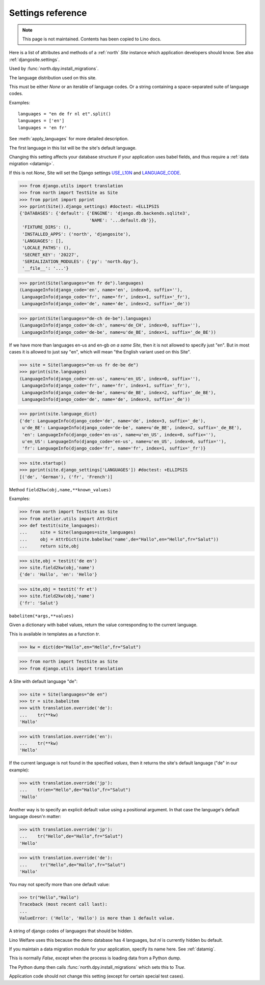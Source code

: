 .. _north.settings:

====================================
Settings reference
====================================

.. note:: This page is not maintained. Contents has been copied to Lino docs.

Here is a list of attributes and methods of a :ref:`north` `Site`
instance which application developers should know.
See also :ref:`djangosite.settings`.

.. setting:: migration_class

Used by :func:`north.dpy.install_migrations`.


.. setting:: languages

The language distribution used on this site.

This must be either `None` or an iterable of language codes.
Or a string containing a space-separated suite of language codes.

Examples::

  languages = "en de fr nl et".split()
  languages = ['en']
  languages = 'en fr'

See :meth:`apply_languages` for more detailed description.

The first language in this list will be the site's 
default language.

Changing this setting affects your database structure 
if your application uses babel fields,
and thus require a :ref:`data migration <datamig>`.

If this is not `None`, Site will set the Django settings 
`USE_L10N <http://docs.djangoproject.com/en/dev/ref/settings/#use-l10n>`_ 
and
`LANGUAGE_CODE <http://docs.djangoproject.com/en/dev/ref/settings/#language-code>`_.



>>> from django.utils import translation
>>> from north import TestSite as Site
>>> from pprint import pprint
>>> pprint(Site().django_settings) #doctest: +ELLIPSIS
{'DATABASES': {'default': {'ENGINE': 'django.db.backends.sqlite3',
                           'NAME': '...default.db'}},
 'FIXTURE_DIRS': (),
 'INSTALLED_APPS': ('north', 'djangosite'),
 'LANGUAGES': [],
 'LOCALE_PATHS': (),
 'SECRET_KEY': '20227',
 'SERIALIZATION_MODULES': {'py': 'north.dpy'},
 '__file__': '...'}

>>> pprint(Site(languages="en fr de").languages)
(LanguageInfo(django_code='en', name='en', index=0, suffix=''),
 LanguageInfo(django_code='fr', name='fr', index=1, suffix='_fr'),
 LanguageInfo(django_code='de', name='de', index=2, suffix='_de'))

>>> pprint(Site(languages="de-ch de-be").languages)
(LanguageInfo(django_code='de-ch', name=u'de_CH', index=0, suffix=''),
 LanguageInfo(django_code='de-be', name=u'de_BE', index=1, suffix='_de_BE'))

If we have more than languages en-us and en-gb *on a same Site*, 
then it is not allowed to specify just "en". 
But in most cases it is allowed to just say "en", which will 
mean "the English variant used on this Site".

>>> site = Site(languages="en-us fr de-be de")
>>> pprint(site.languages)
(LanguageInfo(django_code='en-us', name=u'en_US', index=0, suffix=''),
 LanguageInfo(django_code='fr', name='fr', index=1, suffix='_fr'),
 LanguageInfo(django_code='de-be', name=u'de_BE', index=2, suffix='_de_BE'),
 LanguageInfo(django_code='de', name='de', index=3, suffix='_de'))

>>> pprint(site.language_dict)
{'de': LanguageInfo(django_code='de', name='de', index=3, suffix='_de'),
 u'de_BE': LanguageInfo(django_code='de-be', name=u'de_BE', index=2, suffix='_de_BE'),
 'en': LanguageInfo(django_code='en-us', name=u'en_US', index=0, suffix=''),
 u'en_US': LanguageInfo(django_code='en-us', name=u'en_US', index=0, suffix=''),
 'fr': LanguageInfo(django_code='fr', name='fr', index=1, suffix='_fr')}

>>> site.startup()
>>> pprint(site.django_settings['LANGUAGES']) #doctest: +ELLIPSIS
[('de', 'German'), ('fr', 'French')]


.. setting:: field2kw

Method ``field2kw(obj,name,**known_values)``

Examples:

>>> from north import TestSite as Site
>>> from atelier.utils import AttrDict
>>> def testit(site_languages):
...     site = Site(languages=site_languages)
...     obj = AttrDict(site.babelkw('name',de="Hallo",en="Hello",fr="Salut"))
...     return site,obj


>>> site,obj = testit('de en')
>>> site.field2kw(obj,'name')
{'de': 'Hallo', 'en': 'Hello'}

>>> site,obj = testit('fr et')
>>> site.field2kw(obj,'name')
{'fr': 'Salut'}

        
.. setting:: babelitem

``babelitem(*args,**values)``

Given a dictionary with babel values, return the 
value corresponding to the current language.

This is available in templates as a function `tr`.

>>> kw = dict(de="Hallo",en="Hello",fr="Salut")

>>> from north import TestSite as Site
>>> from django.utils import translation

A Site with default language "de":

>>> site = Site(languages="de en")
>>> tr = site.babelitem
>>> with translation.override('de'):
...    tr(**kw)
'Hallo'

>>> with translation.override('en'):
...    tr(**kw)
'Hello'

If the current language is not found in the specified `values`,
then it returns the site's default language ("de" in our example):

>>> with translation.override('jp'):
...    tr(en="Hello",de="Hallo",fr="Salut")
'Hallo'

Another way is to specify an explicit default value using a
positional argument. In that case the language's default language
doesn'n matter:

>>> with translation.override('jp'):
...    tr("Hello",de="Hallo",fr="Salut")
'Hello'

>>> with translation.override('de'):
...     tr("Hello",de="Hallo",fr="Salut")
'Hallo'

You may not specify more than one default value:

>>> tr("Hello","Hallo")
Traceback (most recent call last):
...
ValueError: ('Hello', 'Hallo') is more than 1 default value.



.. setting:: hidden_languages

A string of django codes of languages that should be hidden.

Lino Welfare uses this because the demo database has 4 
languages, but `nl` is currently hidden bu default.


.. setting:: migration_module

If you maintain a data migration module for your application, 
specify its name here.
See :ref:`datamig`.



.. setting:: loading_from_dump

This is normally `False`, except when the process is loading data from
a Python dump.

The Python dump then calls :func:`north.dpy.install_migrations` which
sets this to `True`.

Application code should not change this setting (except for certain
special test cases).



